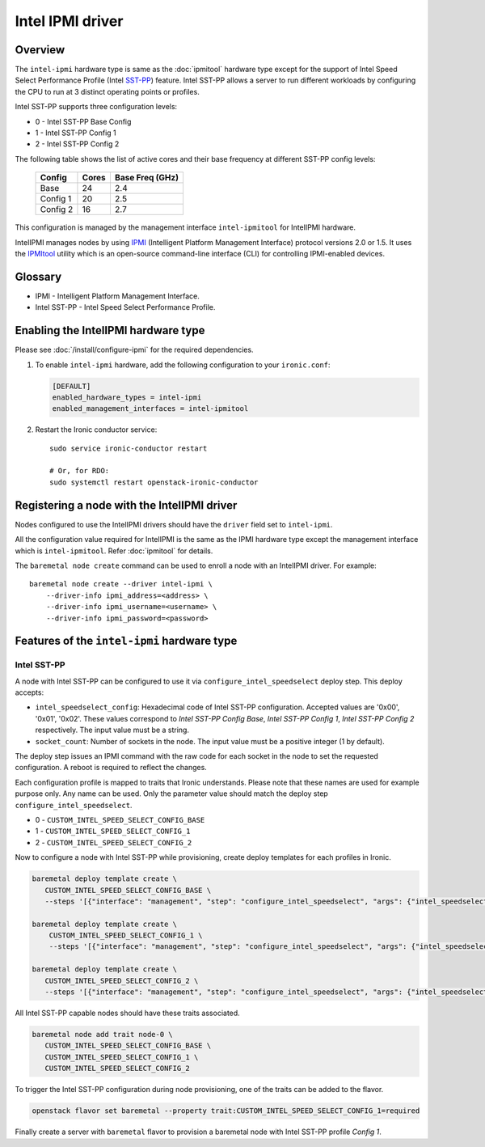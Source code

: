 =================
Intel IPMI driver
=================

Overview
========

The ``intel-ipmi``  hardware type is same as the :doc:`ipmitool` hardware
type except for the support of Intel Speed Select Performance Profile
(Intel SST-PP_) feature. Intel SST-PP allows a server to run different
workloads by configuring the CPU to run at 3 distinct operating points
or profiles.

Intel SST-PP supports three configuration levels:

* 0 - Intel SST-PP Base Config
* 1 - Intel SST-PP Config 1
* 2 - Intel SST-PP Config 2

The following table shows the list of active cores and their base frequency at
different SST-PP config levels:

 ============== ========= ===================
    Config       Cores      Base Freq (GHz)
 ============== ========= ===================
     Base         24             2.4
   Config 1       20             2.5
   Config 2       16             2.7
 ============== ========= ===================

This configuration is managed by the management interface ``intel-ipmitool``
for IntelIPMI hardware.

IntelIPMI manages nodes by using IPMI_ (Intelligent Platform
Management Interface) protocol versions 2.0 or 1.5. It uses the IPMItool_
utility which is an open-source command-line interface (CLI) for controlling
IPMI-enabled devices.

Glossary
========

* IPMI - Intelligent Platform Management Interface.
* Intel SST-PP - Intel Speed Select Performance Profile.

Enabling the IntelIPMI hardware type
====================================

Please see :doc:`/install/configure-ipmi` for the required dependencies.

#. To enable ``intel-ipmi`` hardware, add the following configuration to your
   ``ironic.conf``:

   .. code-block:: ini

    [DEFAULT]
    enabled_hardware_types = intel-ipmi
    enabled_management_interfaces = intel-ipmitool

#. Restart the Ironic conductor service::

    sudo service ironic-conductor restart

    # Or, for RDO:
    sudo systemctl restart openstack-ironic-conductor

Registering a node with the IntelIPMI driver
============================================

Nodes configured to use the IntelIPMI drivers should have the
``driver`` field set to ``intel-ipmi``.

All the configuration value required for IntelIPMI is the same as the IPMI
hardware type except the management interface which is ``intel-ipmitool``.
Refer :doc:`ipmitool` for details.

The ``baremetal node create`` command can be used to enroll a node
with an IntelIPMI driver. For example::

    baremetal node create --driver intel-ipmi \
        --driver-info ipmi_address=<address> \
        --driver-info ipmi_username=<username> \
        --driver-info ipmi_password=<password>


Features of the ``intel-ipmi`` hardware type
============================================

Intel SST-PP
^^^^^^^^^^^^^

A node with Intel SST-PP can be configured to use it via
``configure_intel_speedselect`` deploy step. This deploy accepts:

* ``intel_speedselect_config``:
  Hexadecimal code of Intel SST-PP configuration. Accepted values are
  '0x00', '0x01', '0x02'. These values correspond to
  `Intel SST-PP Config Base`, `Intel SST-PP Config 1`,
  `Intel SST-PP Config 2` respectively. The input value must be a string.

* ``socket_count``:
  Number of sockets in the node. The input value must be a positive
  integer (1 by default).

The deploy step issues an IPMI command with the raw code for each socket in
the node to set the requested configuration. A reboot is required to reflect
the changes.

Each configuration profile is mapped to traits that Ironic understands.
Please note that these names are used for example purpose only. Any name can
be used. Only the parameter value should match the deploy step
``configure_intel_speedselect``.

* 0 - ``CUSTOM_INTEL_SPEED_SELECT_CONFIG_BASE``
* 1 - ``CUSTOM_INTEL_SPEED_SELECT_CONFIG_1``
* 2 - ``CUSTOM_INTEL_SPEED_SELECT_CONFIG_2``

Now to configure a node with Intel SST-PP while provisioning, create deploy
templates for each profiles in Ironic.

.. code-block:: console

   baremetal deploy template create \
      CUSTOM_INTEL_SPEED_SELECT_CONFIG_BASE \
      --steps '[{"interface": "management", "step": "configure_intel_speedselect", "args": {"intel_speedselect_config": "0x00", "socket_count": 2}, "priority": 150}]'

   baremetal deploy template create \
       CUSTOM_INTEL_SPEED_SELECT_CONFIG_1 \
       --steps '[{"interface": "management", "step": "configure_intel_speedselect", "args": {"intel_speedselect_config": "0x01", "socket_count": 2}, "priority": 150}]'

   baremetal deploy template create \
      CUSTOM_INTEL_SPEED_SELECT_CONFIG_2 \
      --steps '[{"interface": "management", "step": "configure_intel_speedselect", "args": {"intel_speedselect_config": "0x02", "socket_count": 2}, "priority": 150}]'


All Intel SST-PP capable nodes should have these traits associated.

.. code-block:: console

   baremetal node add trait node-0 \
      CUSTOM_INTEL_SPEED_SELECT_CONFIG_BASE \
      CUSTOM_INTEL_SPEED_SELECT_CONFIG_1 \
      CUSTOM_INTEL_SPEED_SELECT_CONFIG_2

To trigger the Intel SST-PP configuration during node provisioning, one of the traits
can be added to the flavor.


.. code-block:: console

   openstack flavor set baremetal --property trait:CUSTOM_INTEL_SPEED_SELECT_CONFIG_1=required

Finally create a server with ``baremetal`` flavor to provision a baremetal node
with Intel SST-PP profile *Config 1*.

.. _IPMI: https://en.wikipedia.org/wiki/Intelligent_Platform_Management_Interface
.. _IPMItool: https://sourceforge.net/projects/ipmitool/
.. _SST-PP: https://www.intel.com/content/www/us/en/architecture-and-technology/speed-select-technology-article.html
